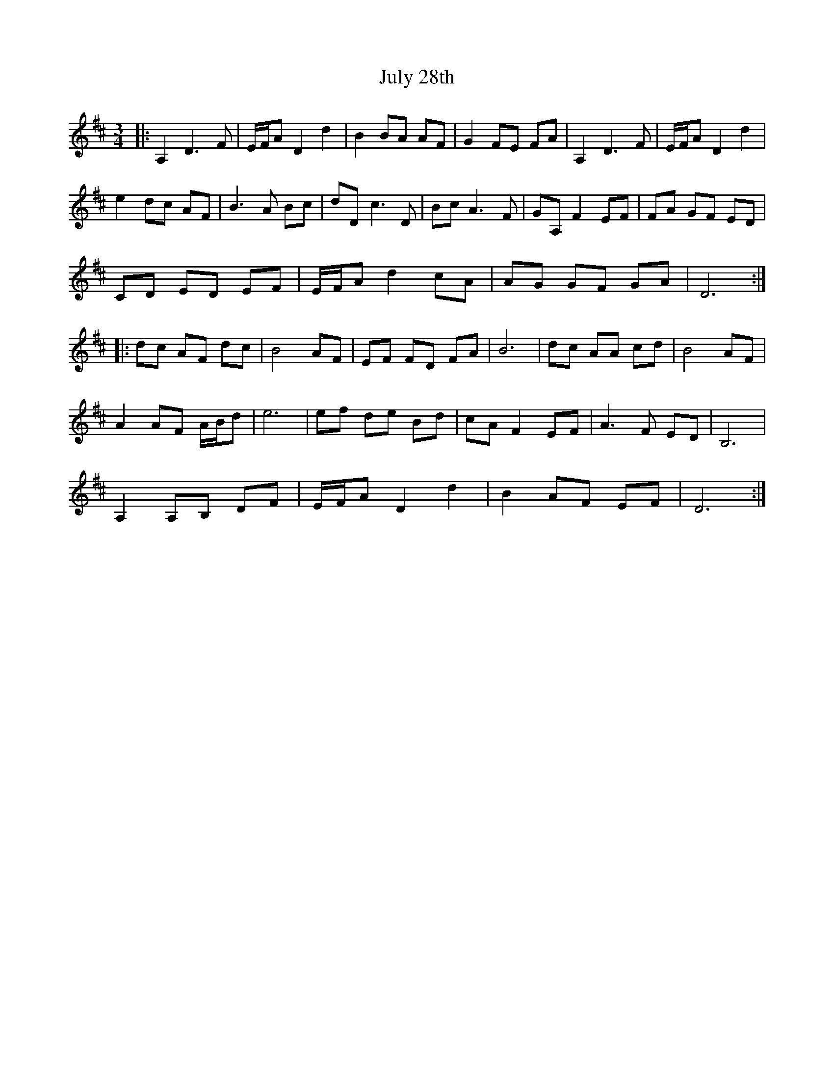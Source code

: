 X: 21018
T: July 28th
R: waltz
M: 3/4
K: Dmajor
|:A,2 D3 F|E/F/A D2 d2|B2 BA AF|G2 FE FA|A,2 D3 F|E/F/A D2 d2|
e2 dc AF|B3 A Bc|dD c3 D|Bc A3 F|GA, F2 EF|FA GF ED|
CD ED EF|E/F/A d2 cA|AG GF GA|D6:|
|:dc AF dc|B4 AF|EF FD FA|B6|dc AA cd|B4 AF|
A2 AF A/B/d|e6|ef de Bd|cA F2 EF|A3 F ED|B,6|
A,2 A,B, DF|E/F/A D2 d2|B2 AF EF|D6:|


